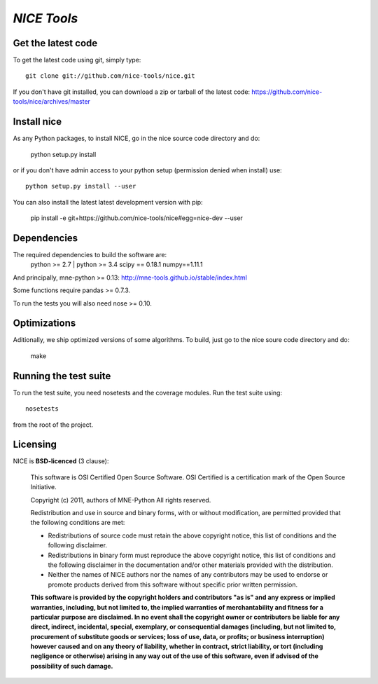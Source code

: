 .. -*- mode: rst -*-

`NICE Tools`
=======================================================

Get the latest code
^^^^^^^^^^^^^^^^^^^

To get the latest code using git, simply type::

    git clone git://github.com/nice-tools/nice.git

If you don't have git installed, you can download a zip or tarball
of the latest code: https://github.com/nice-tools/nice/archives/master

Install nice
^^^^^^^^^^^^^^^^^^

As any Python packages, to install NICE, go in the nice source
code directory and do:

    python setup.py install

or if you don't have admin access to your python setup (permission denied
when install) use::

    python setup.py install --user

You can also install the latest latest development version with pip:

    pip install -e git+https://github.com/nice-tools/nice#egg=nice-dev --user

Dependencies
^^^^^^^^^^^^

The required dependencies to build the software are:
    python >= 2.7 | python >= 3.4
    scipy == 0.18.1
    numpy==1.11.1

And principally, mne-python >= 0.13:
http://mne-tools.github.io/stable/index.html


Some functions require pandas >= 0.7.3.

To run the tests you will also need nose >= 0.10.

Optimizations
^^^^^^^^^^^^^

Aditionally, we ship optimized versions of some algorithms. To build, just
go to the nice soure code directory and do:

    make


Running the test suite
^^^^^^^^^^^^^^^^^^^^^^

To run the test suite, you need nosetests and the coverage modules.
Run the test suite using::

    nosetests

from the root of the project.

Licensing
^^^^^^^^^

NICE is **BSD-licenced** (3 clause):

    This software is OSI Certified Open Source Software.
    OSI Certified is a certification mark of the Open Source Initiative.

    Copyright (c) 2011, authors of MNE-Python
    All rights reserved.

    Redistribution and use in source and binary forms, with or without
    modification, are permitted provided that the following conditions are met:

    * Redistributions of source code must retain the above copyright notice,
      this list of conditions and the following disclaimer.

    * Redistributions in binary form must reproduce the above copyright notice,
      this list of conditions and the following disclaimer in the documentation
      and/or other materials provided with the distribution.

    * Neither the names of NICE authors nor the names of any
      contributors may be used to endorse or promote products derived from
      this software without specific prior written permission.

    **This software is provided by the copyright holders and contributors
    "as is" and any express or implied warranties, including, but not
    limited to, the implied warranties of merchantability and fitness for
    a particular purpose are disclaimed. In no event shall the copyright
    owner or contributors be liable for any direct, indirect, incidental,
    special, exemplary, or consequential damages (including, but not
    limited to, procurement of substitute goods or services; loss of use,
    data, or profits; or business interruption) however caused and on any
    theory of liability, whether in contract, strict liability, or tort
    (including negligence or otherwise) arising in any way out of the use
    of this software, even if advised of the possibility of such
    damage.**
